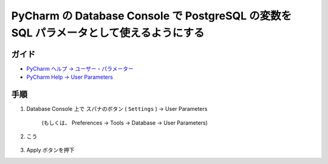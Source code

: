 .. article::
   :date: 2018-09-26
   :title: PyCharm の Database Console で PostgreSQL の変数を SQL パラメータとして使えるようにする
   :category: pycharm
   :tags:
   :canonical_url: /pycharm/add-psql-var-to-user-params-for-db-console/
   :draft: false


========================================================================================
PyCharm の Database Console で PostgreSQL の変数を SQL パラメータとして使えるようにする
========================================================================================


ガイド
======
- `PyCharm ヘルプ -> ユーザー・パラメーター <https://pleiades.io/help/pycharm/settings-tools-database-user-parameters.html>`_
- `PyCharm Help -> User Parameters <https://www.jetbrains.com/help/pycharm/settings-tools-database-user-parameters.html>`_

手順
============
1. Database Console 上で スパナのボタン ( ``Settings`` ) -> User Parameters

    (もしくは、 Preferences -> Tools -> Database -> User Parameters)

2. こう

    .. figure :: user-parameters.png

3. Apply ボタンを押下
